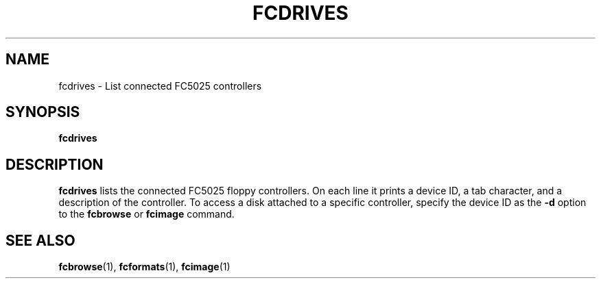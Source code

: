 .TH "FCDRIVES" 1 "Version 1309"
.SH NAME
fcdrives \- List connected FC5025 controllers
.SH SYNOPSIS
.B fcdrives
.SH DESCRIPTION
.B fcdrives
lists the connected FC5025 floppy controllers. On each line it prints a
device ID, a tab character, and a description of the controller. To
access a disk attached to a specific controller, specify the device ID as
the
.B -d
option to the
.B fcbrowse
or
.B fcimage
command.
.SH "SEE ALSO"
.BR fcbrowse (1),
.BR fcformats (1),
.BR fcimage (1)
